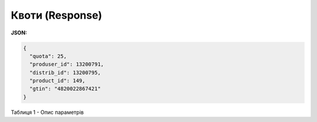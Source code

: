 #############################################################
**Квоти (Response)**
#############################################################

**JSON:**

.. code:: json

	{
	  "quota": 25,
	  "produser_id": 13200791,
	  "distrib_id": 13200795,
	  "product_id": 149,
	  "gtin": "4820022867421"
	}

Таблиця 1 - Опис параметрів

.. csv-table:: 
  :file: for_csv/Quotas.csv
  :widths:  1, 12, 41
  :header-rows: 1
  :stub-columns: 0


